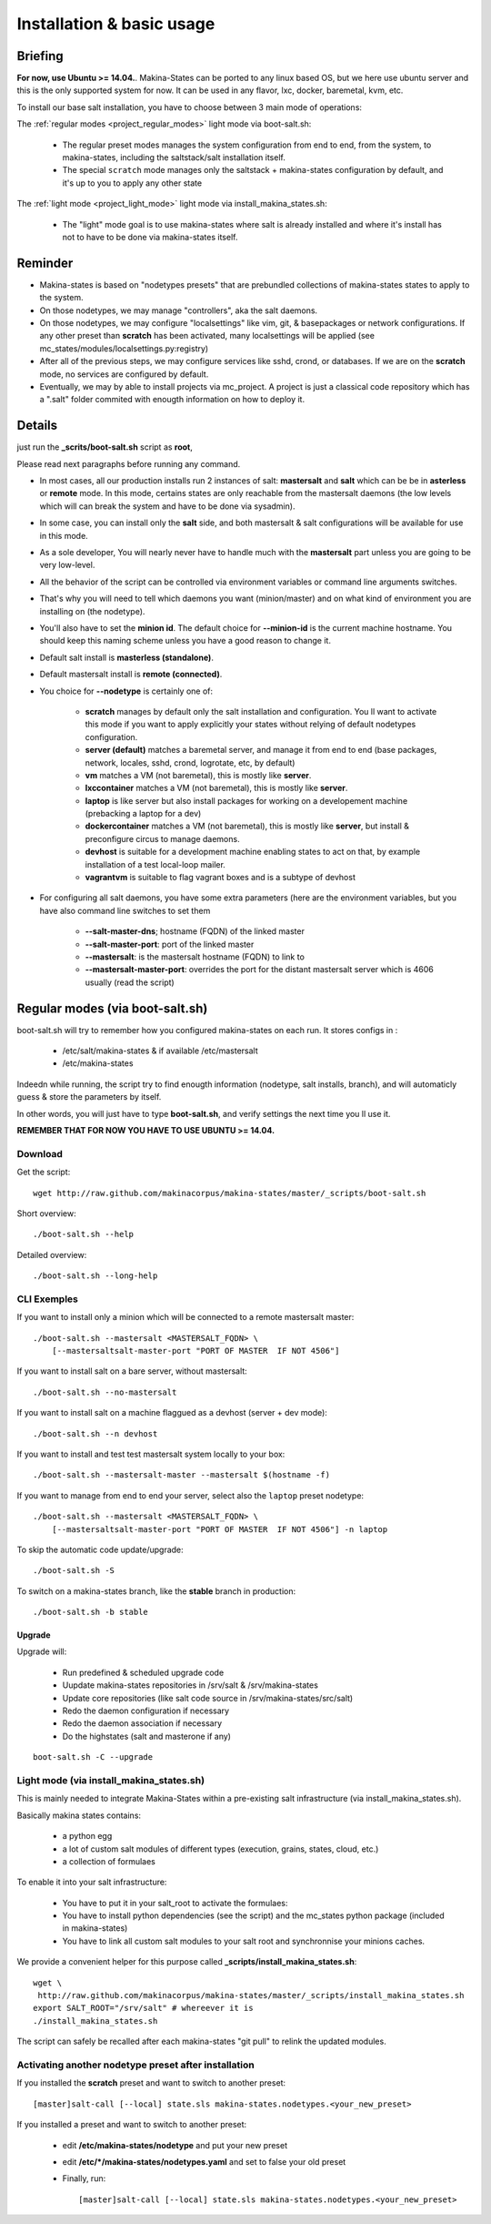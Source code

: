 Installation & basic usage
==========================
Briefing
----------

**For now, use Ubuntu >= 14.04.**.
Makina-States can be ported to any linux based OS,
but we here use ubuntu server and this is the only supported system for now.
It can be used in any flavor, lxc, docker, baremetal, kvm, etc.

To install our base salt installation, you have to choose between 3 main mode of operations:

The :ref:`regular modes <project_regular_modes>` light mode via boot-salt.sh:

    - The regular preset modes manages the system configuration from end to end, from
      the system, to makina-states, including the saltstack/salt installation
      itself.
    - The special ``scratch`` mode manages only the saltstack + makina-states
      configuration by default, and it's up to you to apply any other state

The :ref:`light mode <project_light_mode>` light mode via install_makina_states.sh:

    - The "light" mode goal is to use makina-states where salt is already
      installed and where it's install has not to have to be done via
      makina-states itself.

Reminder
---------
- Makina-states is based on "nodetypes presets" that are prebundled
  collections of makina-states states to apply to the system.
- On those nodetypes, we may manage "controllers", aka the salt daemons.
- On those nodetypes, we may configure "localsettings" like vim, git, &
  basepackages or network configurations. If any other preset than **scratch**
  has been activated, many localsettings will be applied (see
  mc_states/modules/localsettings.py:registry)
- After all of the previous steps, we may configure services like sshd,
  crond, or databases. If we are on the **scratch** mode, no services
  are configured by default.
- Eventually, we may by able to install projects via mc_project.
  A project is just a classical code repository which has a ".salt" folder
  commited with enougth information on how to deploy it.

Details
--------
just run the **_scrits/boot-salt.sh** script as **root**,

Please read next paragraphs before running any command.

- In most cases, all our production installs run 2 instances of salt: **mastersalt** and **salt** which can be be in **asterless** or **remote** mode.
  In this mode, certains states are only reachable from the mastersalt daemons
  (the low levels which will can break the system and have to be done via
  sysadmin).
- In some case, you can install only the **salt** side, and both mastersalt &
  salt configurations will be available for use in this mode.

- As a sole developer, You will nearly never have to handle much with the **mastersalt** part unless you are going to be very low-level.
- All the behavior of the script can be controlled via environment variables or command line arguments switches.
- That's why you will need to tell which daemons you want (minion/master) and on what kind of environment you are installing on (the nodetype).
- You'll also have to set the **minion id**. The default choice for **--minion-id** is the current machine hostname.
  You should keep this naming scheme unless you have a good reason to change it.

- Default salt install is **masterless (standalone)**.
- Default mastersalt install is **remote (connected)**.

- You choice for **\-\-nodetype** is certainly one of:

    - **scratch** manages by default only the salt installation and configuration.
      You ll want to activate this mode if you want to apply explicitly your
      states without relying of default nodetypes configuration.
    - **server (default)** matches a baremetal server, and manage it from end to end (base
      packages, network, locales, sshd, crond, logrotate, etc, by default)
    - **vm** matches a VM (not baremetal), this is mostly like **server**.
    - **lxccontainer** matches a VM (not baremetal), this is mostly like **server**.
    - **laptop** is like server but also install packages for working on a
      developement machine (prebacking a laptop for a dev)
    - **dockercontainer** matches a VM (not baremetal), this is mostly like **server**, but install & preconfigure circus to manage daemons.
    - **devhost** is suitable for a development machine enabling states to act on that,
      by example installation of a test local-loop mailer.
    - **vagrantvm** is suitable to flag vagrant boxes and is a subtype of
      devhost

- For configuring all salt daemons, you have some extra parameters (here are the environment variables, but you have also
  command line switches to set them

    - **\-\-salt-master-dns**; hostname (FQDN) of the linked master
    - **\-\-salt-master-port**: port of the linked master
    - **\-\-mastersalt**: is the mastersalt hostname (FQDN) to link to
    - **\-\-mastersalt-master-port**: overrides the port for the distant mastersalt server which is 4606 usually (read the script)

.. _project_regular_modes:

Regular modes (via boot-salt.sh)
--------------------------------
boot-salt.sh will try to remember how you configured makina-states on each run.
It stores configs in :

    - /etc/salt/makina-states & if available /etc/mastersalt
    - /etc/makina-states

Indeedn while running, the script try to find enougth information (nodetype, salt installs, branch),
and will automaticly guess & store the parameters by itself.

In other words, you will just have to type **boot-salt.sh**, and verify settings the next time you ll use it.

**REMEMBER THAT FOR NOW YOU HAVE TO USE UBUNTU >= 14.04.**

Download
~~~~~~~~~
Get the script::

    wget http://raw.github.com/makinacorpus/makina-states/master/_scripts/boot-salt.sh

Short overview::

    ./boot-salt.sh --help

Detailed overview::

    ./boot-salt.sh --long-help

CLI Exemples
~~~~~~~~~~~~~
If you want to install only a minion which will be connected to a remote
mastersalt master::

    ./boot-salt.sh --mastersalt <MASTERSALT_FQDN> \
        [--mastersaltsalt-master-port "PORT OF MASTER  IF NOT 4506"]

If you want to install salt on a bare server, without mastersalt::

    ./boot-salt.sh --no-mastersalt

If you want to install salt on a machine flaggued as a devhost (server + dev mode)::

    ./boot-salt.sh --n devhost

If you want to install and test test mastersalt system locally to your box::

    ./boot-salt.sh --mastersalt-master --mastersalt $(hostname -f)

If you want to manage from end to end your server, select also the ``laptop`` preset
nodetype::

    ./boot-salt.sh --mastersalt <MASTERSALT_FQDN> \
        [--mastersaltsalt-master-port "PORT OF MASTER  IF NOT 4506"] -n laptop

To skip the automatic code update/upgrade::

    ./boot-salt.sh -S

To switch on a makina-states branch, like the **stable** branch in production::

    ./boot-salt.sh -b stable



Upgrade
+++++++
Upgrade will:

    - Run predefined & scheduled upgrade code
    - Uupdate makina-states repositories in /srv/salt & /srv/makina-states
    - Update core repositories (like salt code source in /srv/makina-states/src/salt)
    - Redo the daemon configuration if necessary
    - Redo the daemon association if necessary
    - Do the highstates (salt and masterone if any)

::

    boot-salt.sh -C --upgrade


.. _project_light_mode:

Light mode (via install_makina_states.sh)
~~~~~~~~~~~~~~~~~~~~~~~~~~~~~~~~~~~~~~~~~~
This is mainly needed to integrate Makina-States within a pre-existing
salt infrastructure (via install_makina_states.sh).


Basically makina states contains:

    - a python egg
    - a lot of custom salt modules of different types (execution, grains,
      states, cloud, etc.)
    - a collection of formulaes

To enable it into your salt infrastructure:

    - You have to put it in your salt_root to activate the formulaes:
    - You have to install python dependencies (see the script) and the mc_states
      python package (included in makina-states)
    - You have to link all custom salt modules to your salt root and
      synchronnise your minions caches.

We provide a convenient helper for this purpose called **_scripts/install_makina_states.sh**::

    wget \
     http://raw.github.com/makinacorpus/makina-states/master/_scripts/install_makina_states.sh
    export SALT_ROOT="/srv/salt" # whereever it is
    ./install_makina_states.sh

The script can safely be recalled after each makina-states "git pull" to relink the
updated modules.


Activating another nodetype preset after installation
~~~~~~~~~~~~~~~~~~~~~~~~~~~~~~~~~~~~~~~~~~~~~~~~~~~~~~
If you installed the **scratch** preset and want to switch to another preset::

    [master]salt-call [--local] state.sls makina-states.nodetypes.<your_new_preset>

If you installed a preset and want to switch to another preset:

    - edit **/etc/makina-states/nodetype** and put your new preset
    - edit **/etc/*/makina-states/nodetypes.yaml** and set to false your old
      preset
    - Finally, run::

        [master]salt-call [--local] state.sls makina-states.nodetypes.<your_new_preset>

